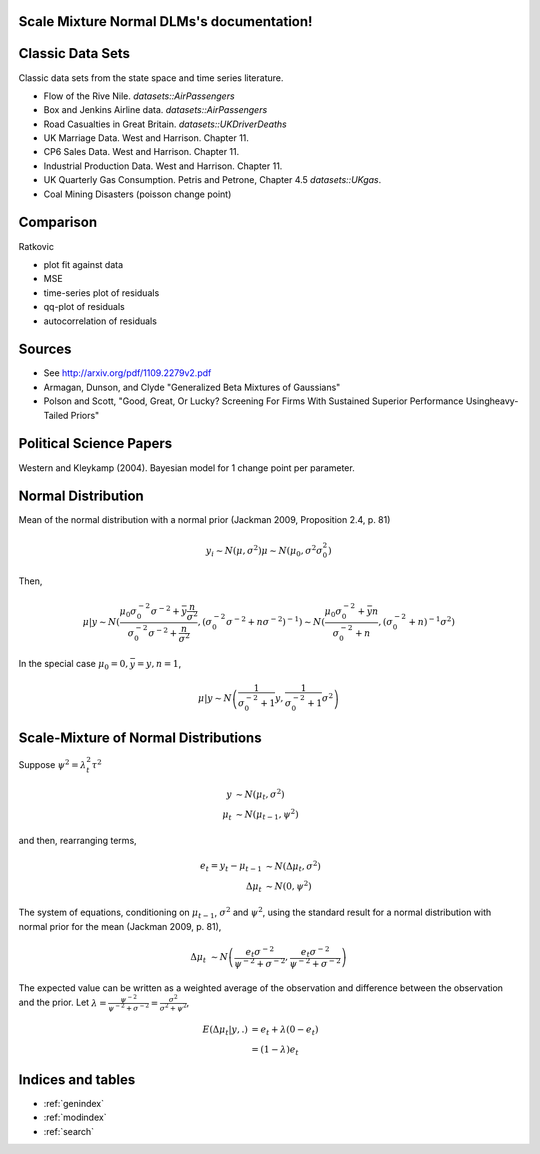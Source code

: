 .. Scale Mixture Normal DLMs documentation master file, created by
   sphinx-quickstart on Tue Apr 30 19:12:31 2013.
   You can adapt this file completely to your liking, but it should at least
   contain the root `toctree` directive.

Scale Mixture Normal DLMs's documentation!
=====================================================

Classic Data Sets
==================

Classic data sets from the state space and time series literature.

- Flow of the Rive Nile. `datasets::AirPassengers`
- Box and Jenkins Airline data. `datasets::AirPassengers`
- Road Casualties in Great Britain. `datasets::UKDriverDeaths`
- UK Marriage Data. West and Harrison. Chapter 11.
- CP6 Sales Data. West and Harrison. Chapter 11.
- Industrial Production Data. West and Harrison. Chapter 11.
- UK Quarterly Gas Consumption. Petris and Petrone, Chapter 4.5
  `datasets::UKgas`.
- Coal Mining Disasters (poisson change point)


Comparison
=============

Ratkovic

- plot fit against data
- MSE
- time-series plot of residuals
- qq-plot of residuals
- autocorrelation of residuals

Sources
==============

- See http://arxiv.org/pdf/1109.2279v2.pdf
- Armagan, Dunson, and Clyde  "Generalized Beta Mixtures of Gaussians"
- Polson and Scott, "Good, Great, Or Lucky? Screening For Firms With Sustained Superior Performance Usingheavy-Tailed Priors"


Political Science Papers
========================

Western and Kleykamp (2004). Bayesian model for 1 change point per parameter.

Normal Distribution
====================

Mean of the normal distribution with a normal prior (Jackman 2009, Proposition 2.4, p. 81)

.. math::

   y_i \sim N(\mu, \sigma^2)
   \mu \sim N(\mu_0, \sigma^2 \sigma_0^2)

Then,

.. math::

   \mu | y \sim N \left( \frac{\mu_0 \sigma_0^{-2} \sigma^{-2} + \bar y \frac{n}{\sigma^2}}{\sigma_0^{-2} \sigma^{-2} + \frac{n}{\sigma^2}}, \left(\sigma_0^{-2} \sigma^{-2} + n \sigma^{-2})^{-1} \right) 
   \sim N \left(\frac{\mu_0 \sigma_0^{-2} + \bar y n}{\sigma_0^{-2}  + n}, \left(\sigma_0^{-2} + n)^{-1} \sigma^{2} \right)

In the special case :math:`\mu_0 = 0, \bar y = y, n = 1`,

.. math::

   \mu | y \sim N \left( \frac{1}{\sigma_0^{-2} + 1} y, \frac{1}{\sigma_0^{-2} + 1}\sigma^2 \right)

Scale-Mixture of Normal Distributions
=======================================

Suppose :math:`\psi^2 = \lambda_t^2 \tau^2`

.. math::
   
   y &\sim N(\mu_t, \sigma^2) \\
   \mu_t & \sim N(\mu_{t - 1}, \psi^2)

and then, rearranging terms,

.. math::
   
   e_t = y_t - \mu_{t - 1} &\sim N(\Delta \mu_t, \sigma^2) \\ 
   \Delta \mu_t & \sim N(0, \psi^2)

The system of equations, conditioning on :math:`\mu_{t-1}`, :math:`\sigma^2` and :math:`\psi^2`, 
using the standard result for a normal distribution with normal prior for the mean (Jackman 2009, p. 81),

.. math::

   \Delta \mu_t &\sim N\left( \frac{e_t \sigma^{-2}}{\psi^{-2} + \sigma^{-2}}, \frac{e_t \sigma^{-2}}{\psi^{-2} + \sigma^{-2}}  \right)

The expected value can be written as a weighted average of the observation and difference between
the observation and the prior. Let :math:`\lambda = \frac{\psi^{-2}}{\psi^{-2} + \sigma^{-2}} = \frac{\sigma^2}{\sigma^2 + \psi^2}`,

.. math::

   E(\Delta \mu_t | y, .) &= e_t + \lambda(0 - e_t) \\
   &= (1 - \lambda) e_t

Indices and tables
==================

* :ref:`genindex`
* :ref:`modindex`
* :ref:`search`
